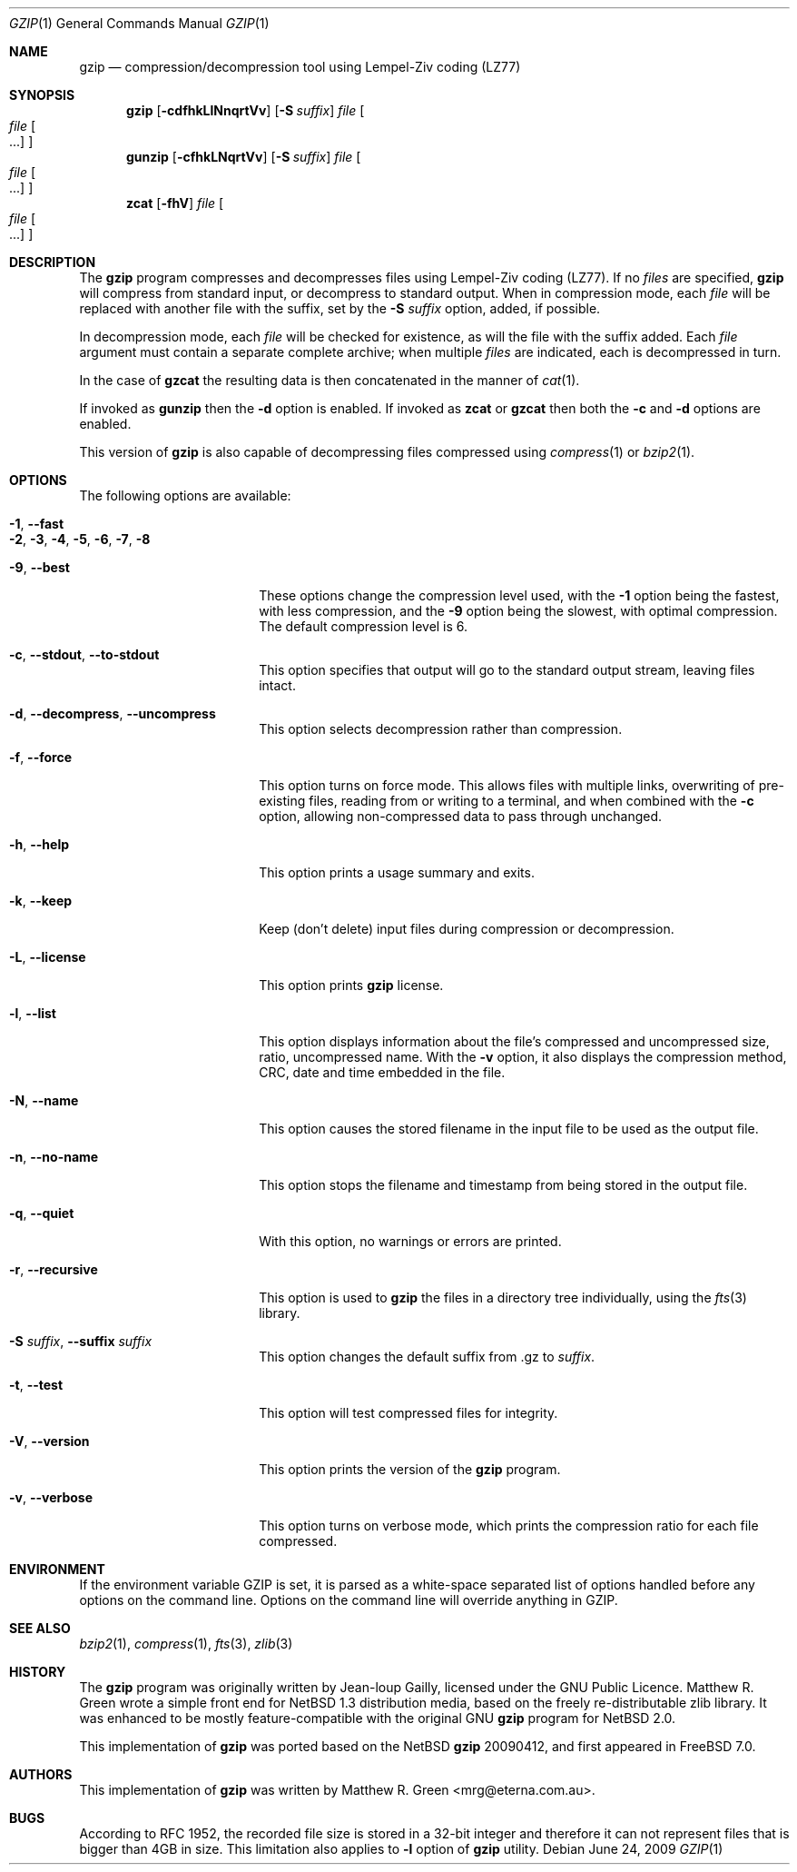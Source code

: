 .\"	$NetBSD: gzip.1,v 1.20 2009/04/01 08:15:37 mrg Exp $
.\"
.\" Copyright (c) 1997, 2003, 2004 Matthew R. Green
.\" All rights reserved.
.\"
.\" Redistribution and use in source and binary forms, with or without
.\" modification, are permitted provided that the following conditions
.\" are met:
.\" 1. Redistributions of source code must retain the above copyright
.\"    notice, this list of conditions and the following disclaimer.
.\" 2. Redistributions in binary form must reproduce the above copyright
.\"    notice, this list of conditions and the following disclaimer in the
.\"    documentation and/or other materials provided with the distribution.
.\"
.\" THIS SOFTWARE IS PROVIDED BY THE AUTHOR ``AS IS'' AND ANY EXPRESS OR
.\" IMPLIED WARRANTIES, INCLUDING, BUT NOT LIMITED TO, THE IMPLIED WARRANTIES
.\" OF MERCHANTABILITY AND FITNESS FOR A PARTICULAR PURPOSE ARE DISCLAIMED.
.\" IN NO EVENT SHALL THE AUTHOR BE LIABLE FOR ANY DIRECT, INDIRECT,
.\" INCIDENTAL, SPECIAL, EXEMPLARY, OR CONSEQUENTIAL DAMAGES (INCLUDING,
.\" BUT NOT LIMITED TO, PROCUREMENT OF SUBSTITUTE GOODS OR SERVICES;
.\" LOSS OF USE, DATA, OR PROFITS; OR BUSINESS INTERRUPTION) HOWEVER CAUSED
.\" AND ON ANY THEORY OF LIABILITY, WHETHER IN CONTRACT, STRICT LIABILITY,
.\" OR TORT (INCLUDING NEGLIGENCE OR OTHERWISE) ARISING IN ANY WAY
.\" OUT OF THE USE OF THIS SOFTWARE, EVEN IF ADVISED OF THE POSSIBILITY OF
.\" SUCH DAMAGE.
.\"
.\" $FreeBSD$
.Dd June 24, 2009
.Dt GZIP 1
.Os
.Sh NAME
.Nm gzip
.Nd compression/decompression tool using Lempel-Ziv coding (LZ77)
.Sh SYNOPSIS
.Nm
.Op Fl cdfhkLlNnqrtVv
.Op Fl S Ar suffix
.Ar file
.Oo
.Ar file Oo ...
.Oc
.Oc
.Nm gunzip
.Op Fl cfhkLNqrtVv
.Op Fl S Ar suffix
.Ar file
.Oo
.Ar file Oo ...
.Oc
.Oc
.Nm zcat
.Op Fl fhV
.Ar file
.Oo
.Ar file Oo ...
.Oc
.Oc
.Sh DESCRIPTION
The
.Nm
program compresses and decompresses files using Lempel-Ziv coding
(LZ77).
If no
.Ar files
are specified,
.Nm
will compress from standard input, or decompress to standard output.
When in compression mode, each
.Ar file
will be replaced with another file with the suffix, set by the
.Fl S Ar suffix
option, added, if possible.
.Pp
In decompression mode, each
.Ar file
will be checked for existence, as will the file with the suffix
added.
Each
.Ar file
argument must contain a separate complete archive;
when multiple
.Ar files
are indicated, each is decompressed in turn.
.Pp
In the case of
.Nm gzcat
the resulting data is then concatenated in the manner of
.Xr cat 1 .
.Pp
If invoked as
.Nm gunzip
then the
.Fl d
option is enabled.
If invoked as
.Nm zcat
or
.Nm gzcat
then both the
.Fl c
and
.Fl d
options are enabled.
.Pp
This version of
.Nm
is also capable of decompressing files compressed using
.Xr compress 1
or
.Xr bzip2 1 .
.Sh OPTIONS
The following options are available:
.Bl -tag -width XXrXXXrecursiveX
.It Fl 1 , -fast
.It Fl 2 , 3 , 4 , 5 , 6 , 7 , 8
.It Fl 9 , -best
These options change the compression level used, with the
.Fl 1
option being the fastest, with less compression, and the
.Fl 9
option being the slowest, with optimal compression.
The default compression level is 6.
.It Fl c , -stdout , -to-stdout
This option specifies that output will go to the standard output
stream, leaving files intact.
.It Fl d , -decompress , -uncompress
This option selects decompression rather than compression.
.It Fl f , -force
This option turns on force mode.
This allows files with multiple links, overwriting of pre-existing
files, reading from or writing to a terminal, and when combined
with the
.Fl c
option, allowing non-compressed data to pass through unchanged.
.It Fl h , -help
This option prints a usage summary and exits.
.It Fl k , -keep
Keep (don't delete) input files during compression
or decompression.
.It Fl L , -license
This option prints
.Nm
license.
.It Fl l , -list
This option displays information about the file's compressed and
uncompressed size, ratio, uncompressed name.
With the
.Fl v
option, it also displays the compression method, CRC, date and time
embedded in the file.
.It Fl N , -name
This option causes the stored filename in the input file to be used
as the output file.
.It Fl n , -no-name
This option stops the filename and timestamp from being stored in
the output file.
.It Fl q , -quiet
With this option, no warnings or errors are printed.
.It Fl r , -recursive
This option is used to
.Nm
the files in a directory tree individually, using the
.Xr fts 3
library.
.It Fl S Ar suffix , Fl -suffix Ar suffix
This option changes the default suffix from .gz to
.Ar suffix .
.It Fl t , -test
This option will test compressed files for integrity.
.It Fl V , -version
This option prints the version of the
.Nm
program.
.It Fl v , -verbose
This option turns on verbose mode, which prints the compression
ratio for each file compressed.
.El
.Sh ENVIRONMENT
If the environment variable
.Ev GZIP
is set, it is parsed as a white-space separated list of options
handled before any options on the command line.
Options on the command line will override anything in
.Ev GZIP .
.Sh SEE ALSO
.Xr bzip2 1 ,
.Xr compress 1 ,
.Xr fts 3 ,
.Xr zlib 3
.Sh HISTORY
The
.Nm
program was originally written by Jean-loup Gailly, licensed under
the GNU Public Licence.
Matthew R. Green wrote a simple front end for
.Nx 1.3
distribution media, based on the freely re-distributable zlib library.
It was enhanced to be mostly feature-compatible with the original
GNU
.Nm
program for
.Nx 2.0 .
.Pp
This implementation of
.Nm
was ported based on the
.Nx
.Nm
20090412, and first appeared in
.Fx 7.0 .
.Sh AUTHORS
This implementation of
.Nm
was written by
.An Matthew R. Green Aq mrg@eterna.com.au .
.Sh BUGS
According to RFC 1952, the recorded file size is stored in a 32-bit
integer and therefore it can not represent files that is bigger than
4GB in size.  This limitation also applies to
.Fl l
option of
.Nm
utility.
